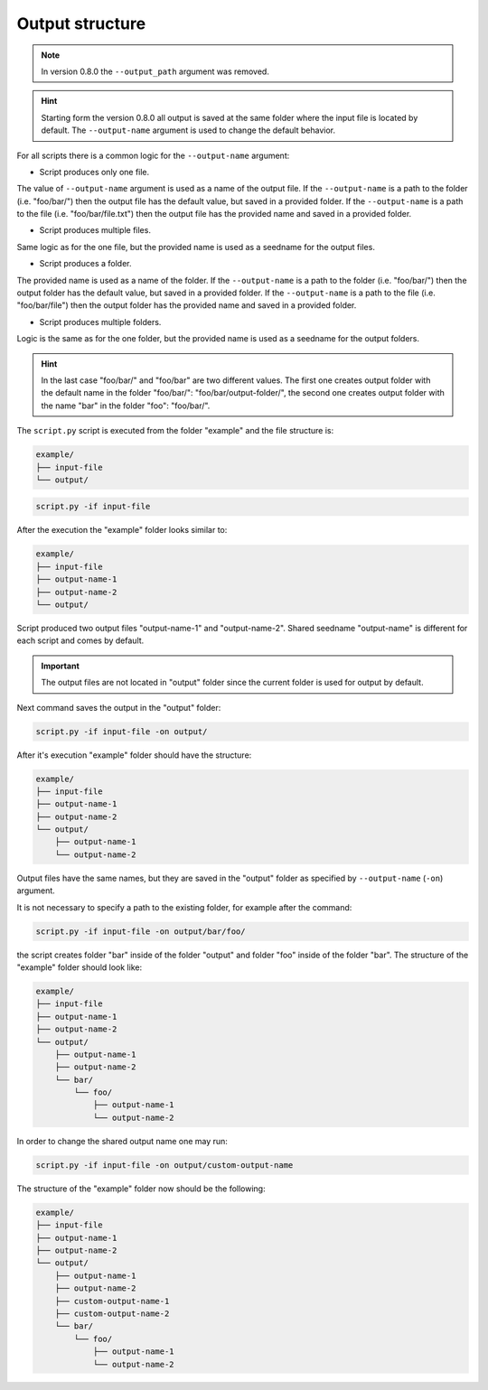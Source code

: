 .. _output-notes:

****************
Output structure
****************

.. note::
    In version 0.8.0 the ``--output_path`` argument was removed.

.. hint::
    Starting form the version 0.8.0 all output is saved at the same folder where the
    input file is located by default. The ``--output-name`` argument is used to change
    the default behavior.

For all scripts there is a common logic for the ``--output-name`` argument:

* Script produces only one file.

The value of ``--output-name`` argument is used as a name of the output file. If the 
``--output-name`` is a path to the folder (i.e. "foo/bar/") then the output file has 
the default value, but saved in a provided folder. If the ``--output-name`` is a path
to the file (i.e. "foo/bar/file.txt") then the output file has the provided name and
saved in a provided folder.

* Script produces multiple files.

Same logic as for the one file, but the provided name is used as a seedname for the
output files. 

* Script produces a folder.

The provided name is used as a name of the folder. If the 
``--output-name`` is a path to the folder (i.e. "foo/bar/") then the output folder has 
the default value, but saved in a provided folder. If the ``--output-name`` is a path
to the file (i.e. "foo/bar/file") then the output folder has the provided name and
saved in a provided folder.

* Script produces multiple folders.

Logic is the same as for the one folder, but the provided name is used as a seedname for the
output folders.


.. hint::
    In the last case "foo/bar/" and "foo/bar" are two different values. The first one
    creates output folder with the default name in the folder "foo/bar/": "foo/bar/output-folder/", 
    the second one creates output folder with the name "bar" in the folder "foo": "foo/bar/".


The ``script.py`` script is executed from the 
folder "example" and the file structure is:

.. code-block:: text

    example/
    ├── input-file
    └── output/

.. code-block:: bash

   script.py -if input-file 

After the execution the "example" folder looks similar to:
    
.. code-block:: text

    example/
    ├── input-file
    ├── output-name-1
    ├── output-name-2
    └── output/

Script produced two output files "output-name-1"
and "output-name-2". Shared seedname "output-name" is different for each 
script and comes by default.

.. important::
    The output files are not located in "output" folder since the 
    current folder is used for output by default.
    
Next command saves the output in the "output" folder:

.. code-block:: bash

    script.py -if input-file -on output/

After it's execution "example" folder should have the structure:

.. code-block:: text

    example/
    ├── input-file
    ├── output-name-1
    ├── output-name-2
    └── output/
        ├── output-name-1
        └── output-name-2

Output files have the same names, but they are saved in the "output" 
folder as specified by ``--output-name`` (``-on``) argument.

It is not necessary to specify a path to the existing folder, 
for example after the command:

.. code-block:: bash

    script.py -if input-file -on output/bar/foo/

the script creates folder "bar" inside of the folder "output" and folder 
"foo" inside of the folder "bar". The structure of the "example" folder 
should look like:

.. code-block:: text
    
    example/
    ├── input-file
    ├── output-name-1
    ├── output-name-2
    └── output/
        ├── output-name-1
        ├── output-name-2
        └── bar/
            └── foo/
                ├── output-name-1
                └── output-name-2

In order to change the shared output name one may run:

.. code-block:: bash

    script.py -if input-file -on output/custom-output-name

The structure of the "example" folder now should be the following: 

.. code-block:: text
    
    example/
    ├── input-file
    ├── output-name-1
    ├── output-name-2
    └── output/
        ├── output-name-1
        ├── output-name-2
        ├── custom-output-name-1
        ├── custom-output-name-2
        └── bar/
            └── foo/
                ├── output-name-1
                └── output-name-2

